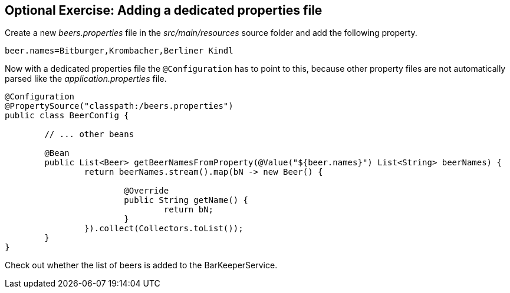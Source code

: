 == Optional Exercise: Adding a dedicated properties file

Create a new _beers.properties_ file in the _src/main/resources_ source folder and add the following property.


[source, properties]
----
beer.names=Bitburger,Krombacher,Berliner Kindl
----

Now with a dedicated properties file the `@Configuration` has to point to this,
because other property files are not automatically parsed like the _application.properties_ file.

[source,java]
----
@Configuration
@PropertySource("classpath:/beers.properties")
public class BeerConfig {

	// ... other beans

	@Bean
	public List<Beer> getBeerNamesFromProperty(@Value("${beer.names}") List<String> beerNames) {
		return beerNames.stream().map(bN -> new Beer() {
			
			@Override
			public String getName() {
				return bN;
			}
		}).collect(Collectors.toList());
	}
}
----

Check out whether the list of beers is added to the BarKeeperService.

